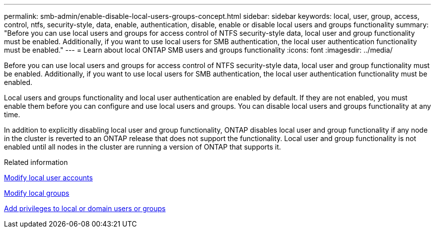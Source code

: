 ---
permalink: smb-admin/enable-disable-local-users-groups-concept.html
sidebar: sidebar
keywords: local, user, group, access, control, ntfs, security-style, data, enable, authentication, disable, enable or disable local users and groups functionality
summary: "Before you can use local users and groups for access control of NTFS security-style data, local user and group functionality must be enabled. Additionally, if you want to use local users for SMB authentication, the local user authentication functionality must be enabled."
---
= Learn about local ONTAP SMB users and groups functionality 
:icons: font
:imagesdir: ../media/

[.lead]
Before you can use local users and groups for access control of NTFS security-style data, local user and group functionality must be enabled. Additionally, if you want to use local users for SMB authentication, the local user authentication functionality must be enabled.

Local users and groups functionality and local user authentication are enabled by default. If they are not enabled, you must enable them before you can configure and use local users and groups. You can disable local users and groups functionality at any time.

In addition to explicitly disabling local user and group functionality, ONTAP disables local user and group functionality if any node in the cluster is reverted to an ONTAP release that does not support the functionality. Local user and group functionality is not enabled until all nodes in the cluster are running a version of ONTAP that supports it.

.Related information

xref:modify-local-user-accounts-reference.html[Modify local user accounts]

xref:modify-local-groups-reference.html[Modify local groups]

xref:add-privileges-local-domain-users-groups-task.html[Add privileges to local or domain users or groups]

// 2025 May 20, ONTAPDOC-2981